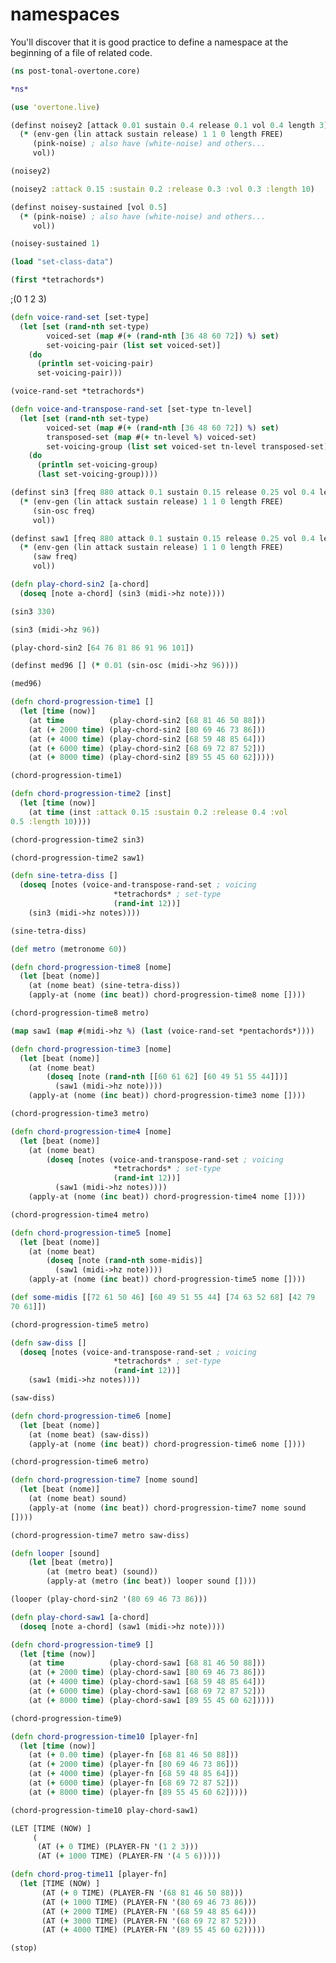 * namespaces
You'll discover that it is good practice to define a namespace at the
beginning of a file of related code.
#+BEGIN_SRC clojure :session pt
(ns post-tonal-overtone.core)
#+END_SRC

#+RESULTS:
: nil


#+BEGIN_SRC clojure :session pt 
*ns*
#+END_SRC

#+RESULTS:
: #<Namespace post-tonal-overtone.core>


#+BEGIN_SRC clojure :session pt 
(use 'overtone.live)
#+END_SRC

#+BEGIN_SRC clojure :session pt 
(definst noisey2 [attack 0.01 sustain 0.4 release 0.1 vol 0.4 length 3] 
  (* (env-gen (lin attack sustain release) 1 1 0 length FREE)
     (pink-noise) ; also have (white-noise) and others...
     vol))
#+END_SRC

#+BEGIN_SRC clojure :session pt 
(noisey2)
#+END_SRC

#+BEGIN_SRC clojure :session pt 
(noisey2 :attack 0.15 :sustain 0.2 :release 0.3 :vol 0.3 :length 10)
#+END_SRC

#+BEGIN_SRC clojure :session pt 
(definst noisey-sustained [vol 0.5] 
  (* (pink-noise) ; also have (white-noise) and others...
     vol))
#+END_SRC

#+BEGIN_SRC clojure :session pt 
(noisey-sustained 1)
#+END_SRC

#+BEGIN_SRC clojure :session pt 
(load "set-class-data")
#+END_SRC


#+BEGIN_SRC clojure :session pt 
(first *tetrachords*)
#+END_SRC ;(0 1 2 3)


# note that these functions will print out,
# to both the cider-repl and the lein terminal repl, apparently

#+BEGIN_SRC clojure :session pt 
(defn voice-rand-set [set-type]
  (let [set (rand-nth set-type)
        voiced-set (map #(+ (rand-nth [36 48 60 72]) %) set)
        set-voicing-pair (list set voiced-set)]
    (do
      (println set-voicing-pair)
      set-voicing-pair)))
#+END_SRC

#+BEGIN_SRC clojure :session pt 
(voice-rand-set *tetrachords*)
#+END_SRC

#+BEGIN_SRC clojure :session pt 
(defn voice-and-transpose-rand-set [set-type tn-level]
  (let [set (rand-nth set-type)
        voiced-set (map #(+ (rand-nth [36 48 60 72]) %) set)
        transposed-set (map #(+ tn-level %) voiced-set)
        set-voicing-group (list set voiced-set tn-level transposed-set)]
    (do
      (println set-voicing-group)
      (last set-voicing-group))))
#+END_SRC

#+BEGIN_SRC clojure :session pt 
(definst sin3 [freq 880 attack 0.1 sustain 0.15 release 0.25 vol 0.4 length 5]
  (* (env-gen (lin attack sustain release) 1 1 0 length FREE)
     (sin-osc freq)
     vol))
#+END_SRC

#+BEGIN_SRC clojure :session pt 
(definst saw1 [freq 880 attack 0.1 sustain 0.15 release 0.25 vol 0.4 length 5]
  (* (env-gen (lin attack sustain release) 1 1 0 length FREE)
     (saw freq)
     vol))
#+END_SRC

#+BEGIN_SRC clojure :session pt 
(defn play-chord-sin2 [a-chord]
  (doseq [note a-chord] (sin3 (midi->hz note))))
#+END_SRC

#+BEGIN_SRC clojure :session pt 
(sin3 330)
#+END_SRC

#+BEGIN_SRC clojure :session pt 
(sin3 (midi->hz 96))
#+END_SRC

#+BEGIN_SRC clojure :session pt 
(play-chord-sin2 [64 76 81 86 91 96 101])
#+END_SRC

#+BEGIN_SRC clojure :session pt 
(definst med96 [] (* 0.01 (sin-osc (midi->hz 96))))
#+END_SRC

#+BEGIN_SRC clojure :session pt 
(med96)
#+END_SRC

#+BEGIN_SRC clojure :session pt 
(defn chord-progression-time1 []
  (let [time (now)]
    (at time          (play-chord-sin2 [68 81 46 50 88]))
    (at (+ 2000 time) (play-chord-sin2 [80 69 46 73 86]))
    (at (+ 4000 time) (play-chord-sin2 [68 59 48 85 64]))
    (at (+ 6000 time) (play-chord-sin2 [68 69 72 87 52]))
    (at (+ 8000 time) (play-chord-sin2 [89 55 45 60 62]))))
#+END_SRC

                      #+BEGIN_SRC clojure :session pt             
(chord-progression-time1)
#+END_SRC


		      # 10-second sine wave
# uh, rename?


#+BEGIN_SRC clojure :session pt 
(defn chord-progression-time2 [inst]
  (let [time (now)]
    (at time (inst :attack 0.15 :sustain 0.2 :release 0.4 :vol
0.5 :length 10))))
#+END_SRC

#+BEGIN_SRC clojure :session pt 
(chord-progression-time2 sin3)
#+END_SRC

#+BEGIN_SRC clojure :session pt 
(chord-progression-time2 saw1)
#+END_SRC

#+BEGIN_SRC clojure :session pt 
(defn sine-tetra-diss []
  (doseq [notes (voice-and-transpose-rand-set ; voicing
                       *tetrachords* ; set-type
                       (rand-int 12))]
    (sin3 (midi->hz notes))))
#+END_SRC

#+BEGIN_SRC clojure :session pt 
(sine-tetra-diss)
#+END_SRC

#+BEGIN_SRC clojure :session pt 
(def metro (metronome 60))
#+END_SRC


# the best one yet

#+BEGIN_SRC clojure :session pt 
(defn chord-progression-time8 [nome]
  (let [beat (nome)]
    (at (nome beat) (sine-tetra-diss))
    (apply-at (nome (inc beat)) chord-progression-time8 nome [])))
#+END_SRC

# to paraphrase "A Foggy Day", how long can this thing last?

#+BEGIN_SRC clojure :session pt 
(chord-progression-time8 metro)
#+END_SRC

#+BEGIN_SRC clojure :session pt 
(map saw1 (map #(midi->hz %) (last (voice-rand-set *pentachords*))))
#+END_SRC


# apply-at appears to cause problems when attempting to
# call a functions that takes more than one argument

#+BEGIN_SRC clojure :session pt 
(defn chord-progression-time3 [nome]
  (let [beat (nome)]
    (at (nome beat)
        (doseq [note (rand-nth [[60 61 62] [60 49 51 55 44]])]
          (saw1 (midi->hz note))))
    (apply-at (nome (inc beat)) chord-progression-time3 nome [])))
#+END_SRC

#+BEGIN_SRC clojure :session pt 
(chord-progression-time3 metro)
#+END_SRC


# loops through random tetrachords without printing

#+BEGIN_SRC clojure :session pt 
(defn chord-progression-time4 [nome]
  (let [beat (nome)]
    (at (nome beat)
        (doseq [notes (voice-and-transpose-rand-set ; voicing
                       *tetrachords* ; set-type
                       (rand-int 12))]
          (saw1 (midi->hz notes))))
    (apply-at (nome (inc beat)) chord-progression-time4 nome [])))
#+END_SRC

#+BEGIN_SRC clojure :session pt 
(chord-progression-time4 metro)
#+END_SRC

# hack to get around the apply-at problem


#+BEGIN_SRC clojure :session pt 
(defn chord-progression-time5 [nome]
  (let [beat (nome)]
    (at (nome beat)
        (doseq [note (rand-nth some-midis)]
          (saw1 (midi->hz note))))
    (apply-at (nome (inc beat)) chord-progression-time5 nome [])))
#+END_SRC

#+BEGIN_SRC clojure :session pt 
(def some-midis [[72 61 50 46] [60 49 51 55 44] [74 63 52 68] [42 79
70 61]])
#+END_SRC

#+BEGIN_SRC clojure :session pt 
(chord-progression-time5 metro)
#+END_SRC


#+BEGIN_SRC clojure :session pt 
(defn saw-diss []
  (doseq [notes (voice-and-transpose-rand-set ; voicing
                       *tetrachords* ; set-type
                       (rand-int 12))]
    (saw1 (midi->hz notes))))
#+END_SRC


#+BEGIN_SRC clojure :session pt 
(saw-diss)
#+END_SRC



# also good, only prints first chord


#+BEGIN_SRC clojure :session pt 
(defn chord-progression-time6 [nome]
  (let [beat (nome)]
    (at (nome beat) (saw-diss))
    (apply-at (nome (inc beat)) chord-progression-time6 nome [])))
#+END_SRC

#+BEGIN_SRC clojure :session pt 
(chord-progression-time6 metro)
#+END_SRC

# broken? because of apply-at problem?


#+BEGIN_SRC clojure :session pt 
(defn chord-progression-time7 [nome sound]
  (let [beat (nome)]
    (at (nome beat) sound)
    (apply-at (nome (inc beat)) chord-progression-time7 nome sound
[])))
#+END_SRC

#+BEGIN_SRC clojure :session pt 
(chord-progression-time7 metro saw-diss)
#+END_SRC

#+BEGIN_SRC clojure :session pt 
(defn looper [sound]    
    (let [beat (metro)]
        (at (metro beat) (sound))
        (apply-at (metro (inc beat)) looper sound [])))
#+END_SRC

#+BEGIN_SRC clojure :session pt 
(looper (play-chord-sin2 '(80 69 46 73 86)))
#+END_SRC

#+BEGIN_SRC clojure :session pt 
(defn play-chord-saw1 [a-chord]
  (doseq [note a-chord] (saw1 (midi->hz note))))
#+END_SRC

#+BEGIN_SRC clojure :session pt 
(defn chord-progression-time9 []
  (let [time (now)]
    (at time          (play-chord-saw1 [68 81 46 50 88]))
    (at (+ 2000 time) (play-chord-saw1 [80 69 46 73 86]))
    (at (+ 4000 time) (play-chord-saw1 [68 59 48 85 64]))
    (at (+ 6000 time) (play-chord-saw1 [68 69 72 87 52]))
    (at (+ 8000 time) (play-chord-saw1 [89 55 45 60 62]))))
#+END_SRC


#+BEGIN_SRC clojure :session pt             
(chord-progression-time9)
#+END_SRC


#+BEGIN_SRC clojure :session pt 
(defn chord-progression-time10 [player-fn]
  (let [time (now)]
    (at (+ 0.00 time) (player-fn [68 81 46 50 88]))
    (at (+ 2000 time) (player-fn [80 69 46 73 86]))
    (at (+ 4000 time) (player-fn [68 59 48 85 64]))
    (at (+ 6000 time) (player-fn [68 69 72 87 52]))
    (at (+ 8000 time) (player-fn [89 55 45 60 62]))))
#+END_SRC


#+BEGIN_SRC clojure :session pt             
(chord-progression-time10 play-chord-saw1)
#+END_SRC


#+BEGIN_SRC clojure :session pt 
(LET [TIME (NOW) ]
     (
      (AT (+ 0 TIME) (PLAYER-FN '(1 2 3)))
      (AT (+ 1000 TIME) (PLAYER-FN '(4 5 6)))))
#+END_SRC


# downcase


#+BEGIN_SRC clojure :session pt 
(defn chord-prog-time11 [player-fn]
  (let [TIME (NOW) ] 
       (AT (+ 0 TIME) (PLAYER-FN '(68 81 46 50 88)))
       (AT (+ 1000 TIME) (PLAYER-FN '(80 69 46 73 86)))
       (AT (+ 2000 TIME) (PLAYER-FN '(68 59 48 85 64)))
       (AT (+ 3000 TIME) (PLAYER-FN '(68 69 72 87 52)))
       (AT (+ 4000 TIME) (PLAYER-FN '(89 55 45 60 62)))))
#+END_SRC

#+BEGIN_SRC clojure :session pt 
(stop)
#+END_SRC
